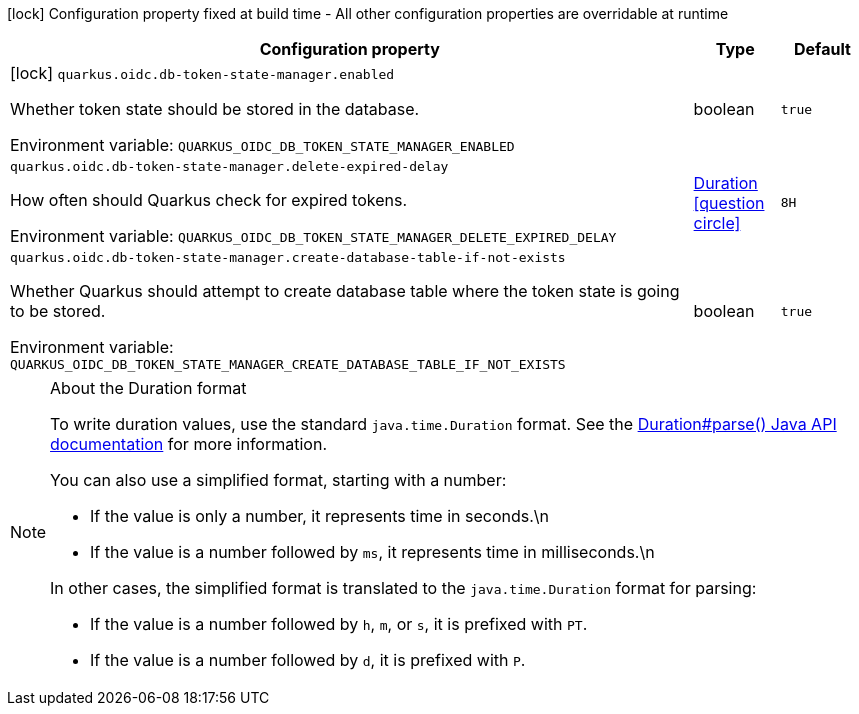 :summaryTableId: quarkus-oidc-db-token-state-manager_quarkus-oidc
[.configuration-legend]
icon:lock[title=Fixed at build time] Configuration property fixed at build time - All other configuration properties are overridable at runtime
[.configuration-reference.searchable, cols="80,.^10,.^10"]
|===

h|Configuration property
h|Type
h|Default

a|icon:lock[title=Fixed at build time] [[quarkus-oidc-db-token-state-manager_quarkus-oidc-db-token-state-manager-enabled]] `quarkus.oidc.db-token-state-manager.enabled`

[.description]
--
Whether token state should be stored in the database.


ifdef::add-copy-button-to-env-var[]
Environment variable: env_var_with_copy_button:+++QUARKUS_OIDC_DB_TOKEN_STATE_MANAGER_ENABLED+++[]
endif::add-copy-button-to-env-var[]
ifndef::add-copy-button-to-env-var[]
Environment variable: `+++QUARKUS_OIDC_DB_TOKEN_STATE_MANAGER_ENABLED+++`
endif::add-copy-button-to-env-var[]
--
|boolean
|`true`

a| [[quarkus-oidc-db-token-state-manager_quarkus-oidc-db-token-state-manager-delete-expired-delay]] `quarkus.oidc.db-token-state-manager.delete-expired-delay`

[.description]
--
How often should Quarkus check for expired tokens.


ifdef::add-copy-button-to-env-var[]
Environment variable: env_var_with_copy_button:+++QUARKUS_OIDC_DB_TOKEN_STATE_MANAGER_DELETE_EXPIRED_DELAY+++[]
endif::add-copy-button-to-env-var[]
ifndef::add-copy-button-to-env-var[]
Environment variable: `+++QUARKUS_OIDC_DB_TOKEN_STATE_MANAGER_DELETE_EXPIRED_DELAY+++`
endif::add-copy-button-to-env-var[]
--
|link:https://docs.oracle.com/en/java/javase/17/docs/api/java/time/Duration.html[Duration] link:#duration-note-anchor-{summaryTableId}[icon:question-circle[title=More information about the Duration format]]
|`8H`

a| [[quarkus-oidc-db-token-state-manager_quarkus-oidc-db-token-state-manager-create-database-table-if-not-exists]] `quarkus.oidc.db-token-state-manager.create-database-table-if-not-exists`

[.description]
--
Whether Quarkus should attempt to create database table where the token state is going to be stored.


ifdef::add-copy-button-to-env-var[]
Environment variable: env_var_with_copy_button:+++QUARKUS_OIDC_DB_TOKEN_STATE_MANAGER_CREATE_DATABASE_TABLE_IF_NOT_EXISTS+++[]
endif::add-copy-button-to-env-var[]
ifndef::add-copy-button-to-env-var[]
Environment variable: `+++QUARKUS_OIDC_DB_TOKEN_STATE_MANAGER_CREATE_DATABASE_TABLE_IF_NOT_EXISTS+++`
endif::add-copy-button-to-env-var[]
--
|boolean
|`true`

|===

ifndef::no-duration-note[]
[NOTE]
[id=duration-note-anchor-quarkus-oidc-db-token-state-manager_quarkus-oidc]
.About the Duration format
====
To write duration values, use the standard `java.time.Duration` format.
See the link:https://docs.oracle.com/en/java/javase/17/docs/api/java.base/java/time/Duration.html#parse(java.lang.CharSequence)[Duration#parse() Java API documentation] for more information.

You can also use a simplified format, starting with a number:

* If the value is only a number, it represents time in seconds.\n
* If the value is a number followed by `ms`, it represents time in milliseconds.\n

In other cases, the simplified format is translated to the `java.time.Duration` format for parsing:

* If the value is a number followed by `h`, `m`, or `s`, it is prefixed with `PT`.
* If the value is a number followed by `d`, it is prefixed with `P`.
====
endif::no-duration-note[]

:!summaryTableId: